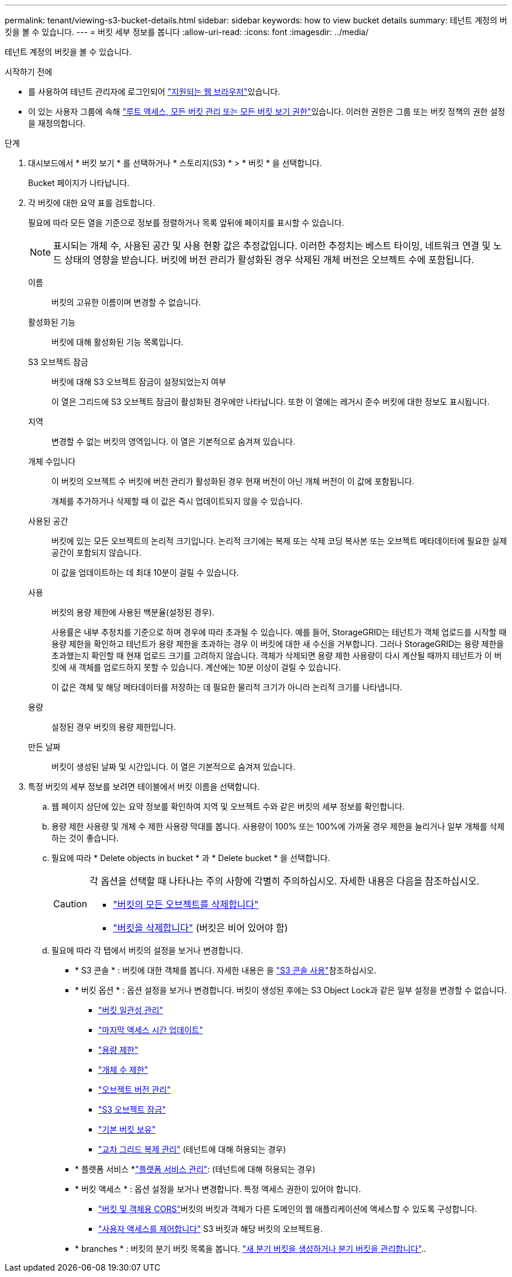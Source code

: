 ---
permalink: tenant/viewing-s3-bucket-details.html 
sidebar: sidebar 
keywords: how to view bucket details 
summary: 테넌트 계정의 버킷을 볼 수 있습니다. 
---
= 버킷 세부 정보를 봅니다
:allow-uri-read: 
:icons: font
:imagesdir: ../media/


[role="lead"]
테넌트 계정의 버킷을 볼 수 있습니다.

.시작하기 전에
* 를 사용하여 테넌트 관리자에 로그인되어 link:../admin/web-browser-requirements.html["지원되는 웹 브라우저"]있습니다.
* 이 있는 사용자 그룹에 속해 link:tenant-management-permissions.html["루트 액세스, 모든 버킷 관리 또는 모든 버킷 보기 권한"]있습니다. 이러한 권한은 그룹 또는 버킷 정책의 권한 설정을 재정의합니다.


.단계
. 대시보드에서 * 버킷 보기 * 를 선택하거나 * 스토리지(S3) * > * 버킷 * 을 선택합니다.
+
Bucket 페이지가 나타납니다.

. 각 버킷에 대한 요약 표를 검토합니다.
+
필요에 따라 모든 열을 기준으로 정보를 정렬하거나 목록 앞뒤에 페이지를 표시할 수 있습니다.

+

NOTE: 표시되는 개체 수, 사용된 공간 및 사용 현황 값은 추정값입니다. 이러한 추정치는 베스트 타이밍, 네트워크 연결 및 노드 상태의 영향을 받습니다. 버킷에 버전 관리가 활성화된 경우 삭제된 개체 버전은 오브젝트 수에 포함됩니다.

+
이름:: 버킷의 고유한 이름이며 변경할 수 없습니다.
활성화된 기능:: 버킷에 대해 활성화된 기능 목록입니다.
S3 오브젝트 잠금:: 버킷에 대해 S3 오브젝트 잠금이 설정되었는지 여부
+
--
이 열은 그리드에 S3 오브젝트 잠금이 활성화된 경우에만 나타납니다. 또한 이 열에는 레거시 준수 버킷에 대한 정보도 표시됩니다.

--
지역:: 변경할 수 없는 버킷의 영역입니다. 이 열은 기본적으로 숨겨져 있습니다.
개체 수입니다:: 이 버킷의 오브젝트 수 버킷에 버전 관리가 활성화된 경우 현재 버전이 아닌 개체 버전이 이 값에 포함됩니다.
+
--
개체를 추가하거나 삭제할 때 이 값은 즉시 업데이트되지 않을 수 있습니다.

--
사용된 공간:: 버킷에 있는 모든 오브젝트의 논리적 크기입니다. 논리적 크기에는 복제 또는 삭제 코딩 복사본 또는 오브젝트 메타데이터에 필요한 실제 공간이 포함되지 않습니다.
+
--
이 값을 업데이트하는 데 최대 10분이 걸릴 수 있습니다.

--
사용:: 버킷의 용량 제한에 사용된 백분율(설정된 경우).
+
--
사용률은 내부 추정치를 기준으로 하며 경우에 따라 초과될 수 있습니다. 예를 들어, StorageGRID는 테넌트가 객체 업로드를 시작할 때 용량 제한을 확인하고 테넌트가 용량 제한을 초과하는 경우 이 버킷에 대한 새 수신을 거부합니다. 그러나 StorageGRID는 용량 제한을 초과했는지 확인할 때 현재 업로드 크기를 고려하지 않습니다. 객체가 삭제되면 용량 제한 사용량이 다시 계산될 때까지 테넌트가 이 버킷에 새 객체를 업로드하지 못할 수 있습니다. 계산에는 10분 이상이 걸릴 수 있습니다.

이 값은 객체 및 해당 메타데이터를 저장하는 데 필요한 물리적 크기가 아니라 논리적 크기를 나타냅니다.

--
용량:: 설정된 경우 버킷의 용량 제한입니다.
만든 날짜:: 버킷이 생성된 날짜 및 시간입니다. 이 열은 기본적으로 숨겨져 있습니다.


. 특정 버킷의 세부 정보를 보려면 테이블에서 버킷 이름을 선택합니다.
+
.. 웹 페이지 상단에 있는 요약 정보를 확인하여 지역 및 오브젝트 수와 같은 버킷의 세부 정보를 확인합니다.
.. 용량 제한 사용량 및 개체 수 제한 사용량 막대를 봅니다. 사용량이 100% 또는 100%에 가까울 경우 제한을 늘리거나 일부 개체를 삭제하는 것이 좋습니다.
.. 필요에 따라 * Delete objects in bucket * 과 * Delete bucket * 을 선택합니다.
+
[CAUTION]
====
각 옵션을 선택할 때 나타나는 주의 사항에 각별히 주의하십시오. 자세한 내용은 다음을 참조하십시오.

*** link:deleting-s3-bucket-objects.html["버킷의 모든 오브젝트를 삭제합니다"]
*** link:deleting-s3-bucket.html["버킷을 삭제합니다"] (버킷은 비어 있어야 함)


====
.. 필요에 따라 각 탭에서 버킷의 설정을 보거나 변경합니다.
+
*** * S3 콘솔 * : 버킷에 대한 객체를 봅니다. 자세한 내용은 을 link:use-s3-console.html["S3 콘솔 사용"]참조하십시오.
*** * 버킷 옵션 * : 옵션 설정을 보거나 변경합니다. 버킷이 생성된 후에는 S3 Object Lock과 같은 일부 설정을 변경할 수 없습니다.
+
**** link:manage-bucket-consistency.html["버킷 일관성 관리"]
**** link:enabling-or-disabling-last-access-time-updates.html["마지막 액세스 시간 업데이트"]
**** link:../tenant/creating-s3-bucket.html#capacity-limit["용량 제한"]
**** link:../tenant/creating-s3-bucket.html#object-count-limit["개체 수 제한"]
**** link:changing-bucket-versioning.html["오브젝트 버전 관리"]
**** link:using-s3-object-lock.html["S3 오브젝트 잠금"]
**** link:update-default-retention-settings.html["기본 버킷 보유"]
**** link:grid-federation-manage-cross-grid-replication.html["교차 그리드 복제 관리"] (테넌트에 대해 허용되는 경우)


*** * 플랫폼 서비스 *link:considerations-for-platform-services.html["플랫폼 서비스 관리"]: (테넌트에 대해 허용되는 경우)
*** * 버킷 액세스 * : 옵션 설정을 보거나 변경합니다. 특정 액세스 권한이 있어야 합니다.
+
**** link:configuring-cross-origin-resource-sharing-for-buckets-and-objects.html["버킷 및 객체용 CORS"]버킷의 버킷과 객체가 다른 도메인의 웹 애플리케이션에 액세스할 수 있도록 구성합니다.
**** link:../tenant/manage-bucket-policy.html["사용자 액세스를 제어합니다"] S3 버킷과 해당 버킷의 오브젝트용.


*** * branches * : 버킷의 분기 버킷 목록을 봅니다. link:../tenant/manage-branch-buckets.html["새 분기 버킷을 생성하거나 분기 버킷을 관리합니다"]..





